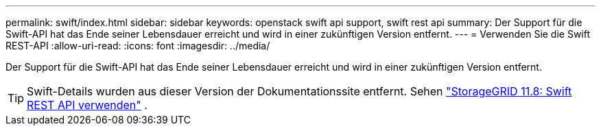 ---
permalink: swift/index.html 
sidebar: sidebar 
keywords: openstack swift api support, swift rest api 
summary: Der Support für die Swift-API hat das Ende seiner Lebensdauer erreicht und wird in einer zukünftigen Version entfernt. 
---
= Verwenden Sie die Swift REST-API
:allow-uri-read: 
:icons: font
:imagesdir: ../media/


[role="lead"]
Der Support für die Swift-API hat das Ende seiner Lebensdauer erreicht und wird in einer zukünftigen Version entfernt.


TIP: Swift-Details wurden aus dieser Version der Dokumentationssite entfernt. Sehen https://docs.netapp.com/us-en/storagegrid-118/swift/index.html["StorageGRID 11.8: Swift REST API verwenden"^] .

